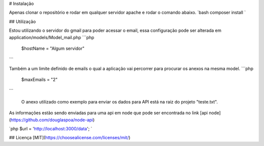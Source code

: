 # Instalação

Apenas clonar o repositório e rodar em qualquer servidor apache e rodar o comando abaixo. `bash composer install `

## Utilização

Estou utilizando o servidor do gmail para poder acessar o email, essa configuração pode ser alterada em application/models/Model_mail.php
```php
 $hostName = "Algum servidor"
```

Também a um limite definido de emails o qual a aplicação vai percorrer para procurar os anexos na mesma model.
```php
 $maxEmails = "2"
```

 O anexo utilizado como exemplo para enviar os dados para API está na raiz do projeto "teste.txt".

As informações estão sendo enviadas para uma api em node que pode ser encontrada no link [api node](https://github.com/douglaspoa/node-api)

`php $url = 'http://localhost:3000/data'; `


## Licença
[MIT](https://choosealicense.com/licenses/mit/)